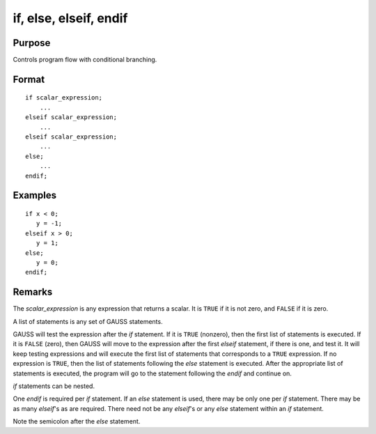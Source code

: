 
if, else, elseif, endif
==============================================

Purpose
----------------

Controls program flow with conditional branching.

.. _if:
.. _else:
.. _elseif:
.. _endif:
.. index:: if, else, elseif, endif

Format
----------------

::

    if scalar_expression;
        ...
    elseif scalar_expression;
        ...
    elseif scalar_expression;
        ...
    else;
        ...
    endif;

Examples
----------------

::

    if x < 0;
       y = -1;
    elseif x > 0;
       y = 1;
    else;
       y = 0;
    endif;

Remarks
-------

The *scalar_expression* is any expression that returns a scalar. It is ``TRUE`` if
it is not zero, and ``FALSE`` if it is zero.

A list of statements is any set of GAUSS statements.

GAUSS will test the expression after the `if` statement. If it is ``TRUE``
(nonzero), then the first list of statements is executed. If it is ``FALSE``
(zero), then GAUSS will move to the expression after the first `elseif`
statement, if there is one, and test it. It will keep testing
expressions and will execute the first list of statements that
corresponds to a ``TRUE`` expression. If no expression is ``TRUE``, then the
list of statements following the `else` statement is executed. After the
appropriate list of statements is executed, the program will go to the
statement following the `endif` and continue on.

`if` statements can be nested.

One `endif` is required per `if` statement. If an `else` statement is used,
there may be only one per `if` statement. There may be as many `elseif`'s as
are required. There need not be any `elseif`'s or any `else` statement
within an `if` statement.

Note the semicolon after the `else` statement.


.. seealso:: keywords `do until`, `do while`
